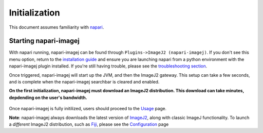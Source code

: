 ==============
Initialization
==============

This document assumes familiarity with napari_.

Starting napari-imagej
----------------------

With napari running, napari-imagej can be found through ``Plugins->ImageJ2 (napari-imagej)``. If you don't see this menu option, return to the 
`installation guide <./Install.html>`_ and ensure you are launching napari from a python environment with the napari-imagej plugin installed. If you're still having trouble, please see the `troubleshooting section <./Troubleshooting.html#napari-imagej-does-not-appear-in-the-plugins-menu-of-napari>`_.

Once triggered, napari-imagej will start up the JVM, and then the ImageJ2 gateway. This setup can take a few seconds, and is complete when the napari-imagej searchbar is cleared and enabled.

**On the first initialization, napari-imagej must download an ImageJ2 distribution. This download can take minutes, depdending on the user's bandwidth.**

.. figure:: https://media.imagej.net/napari-imagej/startup.gif

Once napari-imagej is fully initilized, users should proceed to the `Usage <./Usage.html>`_ page.

**Note**: napari-imagej always downloads the latest version of ImageJ2_, along with classic ImageJ functionality. To launch a *different* ImageJ2 distribution, such as Fiji_, please see the `Configuration <./Configuration.html>`_ page

.. _Fiji: https://imagej.net/software/fiji/
.. _ImageJ2: https://imagej.net/software/imagej2/
.. _napari: https://napari.org
